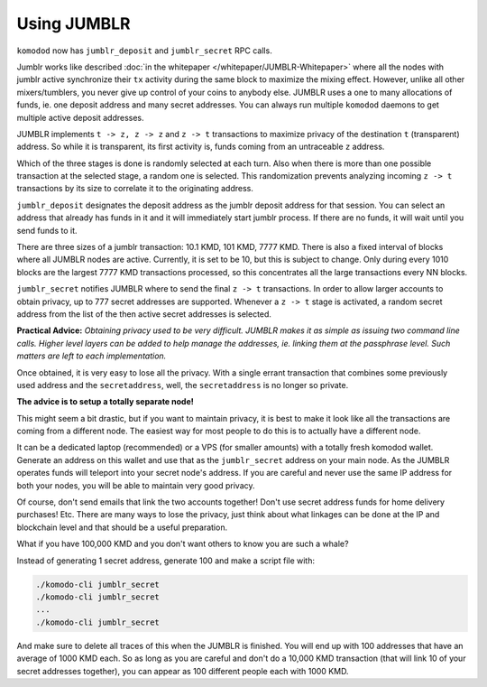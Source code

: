 ************
Using JUMBLR
************

``komodod`` now has ``jumblr_deposit`` and ``jumblr_secret`` RPC calls.

Jumblr works like described :doc:`in the whitepaper </whitepaper/JUMBLR-Whitepaper>` where all the nodes with jumblr active synchronize their ``tx`` activity during the same block to maximize the mixing effect. However, unlike all other mixers/tumblers, you never give up control of your coins to anybody else. JUMBLR uses a one to many allocations of funds, ie. one deposit address and many secret addresses. You can always run multiple ``komodod`` daemons to get multiple active deposit addresses.

JUMBLR implements ``t -> z, z -> z`` and ``z -> t`` transactions to maximize privacy of the destination ``t`` (transparent) address. So while it is transparent, its first activity is, funds coming from an untraceable ``z`` address.

Which of the three stages is done is randomly selected at each turn. Also when there is more than one possible transaction at the selected stage, a random one is selected. This randomization prevents analyzing incoming ``z -> t`` transactions by its size to correlate it to the originating address.

``jumblr_deposit`` designates the deposit address as the jumblr deposit address for that session. You can select an address that already has funds in it and it will immediately start jumblr process. If there are no funds, it will wait until you send funds to it.

There are three sizes of a jumblr transaction: 10.1 KMD, 101 KMD, 7777 KMD. There is also a fixed interval of blocks where all JUMBLR nodes are active. Currently, it is set to be 10, but this is subject to change. Only during every 1010 blocks are the largest 7777 KMD transactions processed, so this concentrates all the large transactions every NN blocks.

``jumblr_secret`` notifies JUMBLR where to send the final ``z -> t`` transactions. In order to allow larger accounts to obtain privacy, up to 777 secret addresses are supported. Whenever a ``z -> t`` stage is activated, a random secret address from the list of the then active secret addresses is selected.

**Practical Advice:** *Obtaining privacy used to be very difficult. JUMBLR makes it as simple as issuing two command line calls. Higher level layers can be added to help manage the addresses, ie. linking them at the passphrase level. Such matters are left to each implementation.*

Once obtained, it is very easy to lose all the privacy. With a single errant transaction that combines some previously used address and the ``secretaddress``, well, the ``secretaddress`` is no longer so private.

**The advice is to setup a totally separate node!**

This might seem a bit drastic, but if you want to maintain privacy, it is best to make it look like all the transactions are coming from a different node. The easiest way for most people to do this is to actually have a different node.

It can be a dedicated laptop (recommended) or a VPS (for smaller amounts) with a totally fresh komodod wallet. Generate an address on this wallet and use that as the ``jumblr_secret`` address on your main node. As the JUMBLR operates funds will teleport into your secret node's address. If you are careful and never use the same IP address for both your nodes, you will be able to maintain very good privacy.

Of course, don't send emails that link the two accounts together! Don't use secret address funds for home delivery purchases! Etc. There are many ways to lose the privacy, just think about what linkages can be done at the IP and blockchain level and that should be a useful preparation.

What if you have 100,000 KMD and you don't want others to know you are such a whale?

Instead of generating 1 secret address, generate 100 and make a script file with:

.. code-block:: shell

	./komodo-cli jumblr_secret
	./komodo-cli jumblr_secret
	... 
	./komodo-cli jumblr_secret

And make sure to delete all traces of this when the JUMBLR is finished. You will end up with 100 addresses that have an average of 1000 KMD each. So as long as you are careful and don't do a 10,000 KMD transaction (that will link 10 of your secret addresses together), you can appear as 100 different people each with 1000 KMD.
